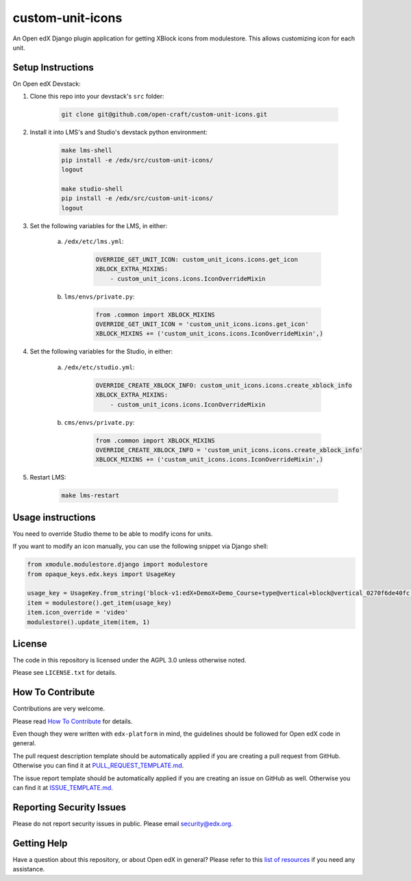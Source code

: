 custom-unit-icons
=============================

An Open edX Django plugin application for getting XBlock icons from modulestore. This allows customizing icon for each unit.

Setup Instructions
------------------------

On Open edX Devstack:

#. Clone this repo into your devstack's ``src`` folder:

    .. code-block:: bash

        git clone git@github.com/open-craft/custom-unit-icons.git

#. Install it into LMS's and Studio's devstack python environment:

    .. code-block:: bash

        make lms-shell
        pip install -e /edx/src/custom-unit-icons/
        logout

        make studio-shell
        pip install -e /edx/src/custom-unit-icons/
        logout

#. Set the following variables for the LMS, in either:

    a. ``/edx/etc/lms.yml``:

        .. code-block:: yaml

            OVERRIDE_GET_UNIT_ICON: custom_unit_icons.icons.get_icon
            XBLOCK_EXTRA_MIXINS:
                - custom_unit_icons.icons.IconOverrideMixin

    #. ``lms/envs/private.py``:

        .. code-block:: python

            from .common import XBLOCK_MIXINS
            OVERRIDE_GET_UNIT_ICON = 'custom_unit_icons.icons.get_icon'
            XBLOCK_MIXINS += ('custom_unit_icons.icons.IconOverrideMixin',)

#. Set the following variables for the Studio, in either:

    a. ``/edx/etc/studio.yml``:

        .. code-block:: yaml

            OVERRIDE_CREATE_XBLOCK_INFO: custom_unit_icons.icons.create_xblock_info
            XBLOCK_EXTRA_MIXINS:
                - custom_unit_icons.icons.IconOverrideMixin

    #. ``cms/envs/private.py``:

        .. code-block:: python

            from .common import XBLOCK_MIXINS
            OVERRIDE_CREATE_XBLOCK_INFO = 'custom_unit_icons.icons.create_xblock_info'
            XBLOCK_MIXINS += ('custom_unit_icons.icons.IconOverrideMixin',)

#. Restart LMS:

    .. code-block:: bash

        make lms-restart

Usage instructions
-------------------

You need to override Studio theme to be able to modify icons for units.

If you want to modify an icon manually, you can use the following snippet via Django shell:

.. code-block:: python

    from xmodule.modulestore.django import modulestore
    from opaque_keys.edx.keys import UsageKey

    usage_key = UsageKey.from_string('block-v1:edX+DemoX+Demo_Course+type@vertical+block@vertical_0270f6de40fc')
    item = modulestore().get_item(usage_key)
    item.icon_override = 'video'
    modulestore().update_item(item, 1)

License
-------

The code in this repository is licensed under the AGPL 3.0 unless
otherwise noted.

Please see ``LICENSE.txt`` for details.

How To Contribute
-----------------

Contributions are very welcome.

Please read `How To Contribute <https://github.com/edx/edx-platform/blob/master/CONTRIBUTING.rst>`_ for details.

Even though they were written with ``edx-platform`` in mind, the guidelines
should be followed for Open edX code in general.

The pull request description template should be automatically applied if you are creating a pull request from GitHub. Otherwise you
can find it at `PULL_REQUEST_TEMPLATE.md <https://github.com/edx/custom-unit-icons/blob/master/.github/PULL_REQUEST_TEMPLATE.md>`_.

The issue report template should be automatically applied if you are creating an issue on GitHub as well. Otherwise you
can find it at `ISSUE_TEMPLATE.md <https://github.com/edx/custom-unit-icons/blob/master/.github/ISSUE_TEMPLATE.md>`_.

Reporting Security Issues
-------------------------

Please do not report security issues in public. Please email security@edx.org.

Getting Help
------------

Have a question about this repository, or about Open edX in general?  Please
refer to this `list of resources`_ if you need any assistance.

.. _list of resources: https://open.edx.org/getting-help
